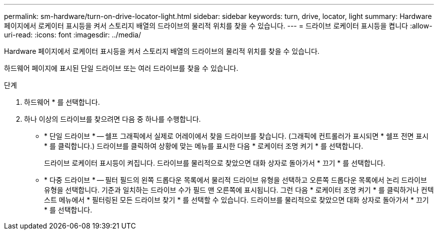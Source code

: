 ---
permalink: sm-hardware/turn-on-drive-locator-light.html 
sidebar: sidebar 
keywords: turn, drive, locator, light 
summary: Hardware 페이지에서 로케이터 표시등을 켜서 스토리지 배열의 드라이브의 물리적 위치를 찾을 수 있습니다. 
---
= 드라이브 로케이터 표시등을 켭니다
:allow-uri-read: 
:icons: font
:imagesdir: ../media/


[role="lead"]
Hardware 페이지에서 로케이터 표시등을 켜서 스토리지 배열의 드라이브의 물리적 위치를 찾을 수 있습니다.

하드웨어 페이지에 표시된 단일 드라이브 또는 여러 드라이브를 찾을 수 있습니다.

.단계
. 하드웨어 * 를 선택합니다.
. 하나 이상의 드라이브를 찾으려면 다음 중 하나를 수행합니다.
+
** * 단일 드라이브 * -- 쉘프 그래픽에서 실제로 어레이에서 찾을 드라이브를 찾습니다. (그래픽에 컨트롤러가 표시되면 * 쉘프 전면 표시 * 를 클릭합니다.) 드라이브를 클릭하여 상황에 맞는 메뉴를 표시한 다음 * 로케이터 조명 켜기 * 를 선택합니다.
+
드라이브 로케이터 표시등이 켜집니다. 드라이브를 물리적으로 찾았으면 대화 상자로 돌아가서 * 끄기 * 를 선택합니다.

** * 다중 드라이브 * -- 필터 필드의 왼쪽 드롭다운 목록에서 물리적 드라이브 유형을 선택하고 오른쪽 드롭다운 목록에서 논리 드라이브 유형을 선택합니다. 기준과 일치하는 드라이브 수가 필드 맨 오른쪽에 표시됩니다. 그런 다음 * 로케이터 조명 켜기 * 를 클릭하거나 컨텍스트 메뉴에서 * 필터링된 모든 드라이브 찾기 * 를 선택할 수 있습니다. 드라이브를 물리적으로 찾았으면 대화 상자로 돌아가서 * 끄기 * 를 선택합니다.



